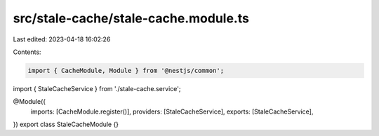 src/stale-cache/stale-cache.module.ts
=====================================

Last edited: 2023-04-18 16:02:26

Contents:

.. code-block:: ts

    import { CacheModule, Module } from '@nestjs/common';

import { StaleCacheService } from './stale-cache.service';

@Module({
  imports: [CacheModule.register()],
  providers: [StaleCacheService],
  exports: [StaleCacheService],
})
export class StaleCacheModule {}


